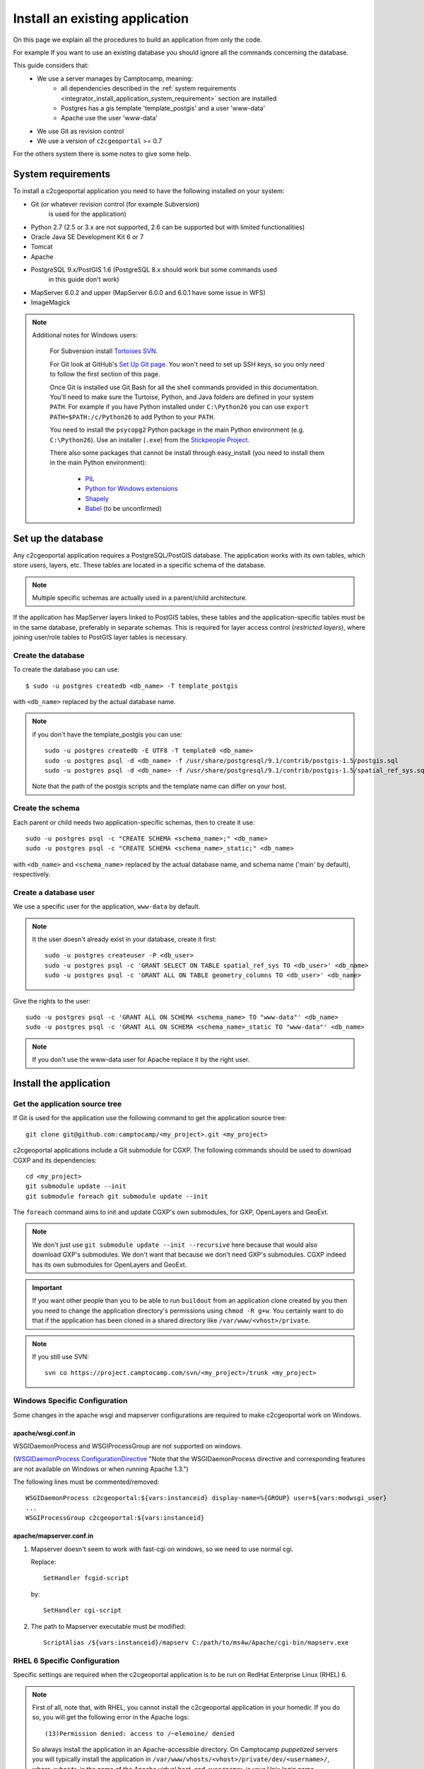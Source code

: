 .. _integrator_install_application:

Install an existing application
===============================

On this page we explain all the procedures to build an application from
only the code.

For example If you want to use an existing database you should ignore
all the commands concerning the database.

This guide considers that:
 - We use a server manages by Camptocamp, meaning:
    - all dependencies described in the
      :ref:`system requirements <integrator_install_application_system_requirement>`
      section are installed
    - Postgres has a gis template 'template_postgis' and a user 'www-data'
    - Apache use the user 'www-data'
 - We use Git as revision control
 - We use a version of ``c2cgeoportal`` >= 0.7

For the others system there is some notes to give some help.

.. _integrator_install_application_system_requirement:

System requirements
-------------------

To install a c2cgeoportal application you need to have the following installed
on your system:

* Git (or whatever revision control (for example Subversion)
    is used for the application)
* Python 2.7 (2.5 or 3.x are not supported, 2.6 can be supported but with limited functionalities)
* Oracle Java SE Development Kit 6 or 7
* Tomcat
* Apache
* PostgreSQL 9.x/PostGIS 1.6 (PostgreSQL 8.x should work but some commands used
    in this guide don't work)
* MapServer 6.0.2 and upper (MapServer 6.0.0 and 6.0.1 have some issue in WFS)
* ImageMagick

.. note::
    Additional notes for Windows users:

        For Subversion install `Tortoises SVN <http://tortoisesvn.net>`_.

        For Git look at GitHub's `Set Up Git page
        <http://help.github.com/win-set-up-git/>`_. You won't need to set up SSH
        keys, so you only need to follow the first section of this page.

        Once Git is installed use Git Bash for all the shell commands provided in
        this documentation. You'll need to make sure the Turtoise, Python, and Java
        folders are defined in your system ``PATH``. For example if you have Python installed under
        ``C:\Python26`` you can use ``export PATH=$PATH:/c/Python26`` to add Python
        to your ``PATH``.

        You need to install the ``psycopg2`` Python package in the main Python
        environment (e.g. ``C:\Python26``). Use an installer (``.exe``) from the
        `Stickpeople Project
        <http://www.stickpeople.com/projects/python/win-psycopg/>`_.

        There also some packages that cannot be install through easy_install (you
        need to install them in the main Python environment):

         * `PIL <http://www.pythonware.com/products/pil/>`_
         * `Python for Windows extensions <http://sourceforge.net/projects/pywin32/>`_
         * `Shapely <http://pypi.python.org/pypi/Shapely/1.2.13#downloads>`_
         * `Babel <http://pypi.python.org/pypi/Babel/>`_ (to be unconfirmed)

Set up the database
-------------------

Any c2cgeoportal application requires a PostgreSQL/PostGIS database. The
application works with its own tables, which store users, layers, etc. These
tables are located in a specific schema of the database.

.. note::

    Multiple specific schemas are actually used in a parent/child architecture.

If the application has MapServer layers linked to PostGIS tables, these tables
and the application-specific tables must be in the same database, preferably in
separate schemas. This is required for layer access control (*restricted
layers*), where joining user/role tables to PostGIS layer tables is necessary.

Create the database
~~~~~~~~~~~~~~~~~~~

To create the database you can use::

    $ sudo -u postgres createdb <db_name> -T template_postgis

with ``<db_name>`` replaced by the actual database name.

.. note::

   if you don't have the template_postgis you can use::

       sudo -u postgres createdb -E UTF8 -T template0 <db_name>
       sudo -u postgres psql -d <db_name> -f /usr/share/postgresql/9.1/contrib/postgis-1.5/postgis.sql
       sudo -u postgres psql -d <db_name> -f /usr/share/postgresql/9.1/contrib/postgis-1.5/spatial_ref_sys.sql

   Note that the path of the postgis scripts and the template name can
   differ on your host.

.. _integrator_install_application_create_schema:

Create the schema
~~~~~~~~~~~~~~~~~

Each parent or child needs two application-specific schemas,
then to create it use::

    sudo -u postgres psql -c "CREATE SCHEMA <schema_name>;" <db_name>
    sudo -u postgres psql -c "CREATE SCHEMA <schema_name>_static;" <db_name>

with ``<db_name>`` and ``<schema_name>`` replaced by the actual database name,
and schema name ('main' by default), respectively.

.. _integrator_install_application_create_user:

Create a database user
~~~~~~~~~~~~~~~~~~~~~~

We use a specific user for the application, ``www-data`` by default.

.. note::

   It the user doesn't already exist in your database, create it first::

        sudo -u postgres createuser -P <db_user>
        sudo -u postgres psql -c 'GRANT SELECT ON TABLE spatial_ref_sys TO <db_user>' <db_name>
        sudo -u postgres psql -c 'GRANT ALL ON TABLE geometry_columns TO <db_user>' <db_name>

Give the rights to the user::

    sudo -u postgres psql -c 'GRANT ALL ON SCHEMA <schema_name> TO "www-data"' <db_name>
    sudo -u postgres psql -c 'GRANT ALL ON SCHEMA <schema_name>_static TO "www-data"' <db_name>

.. note::

   If you don't use the www-data user for Apache replace it by the right user.


Install the application
-----------------------

Get the application source tree
~~~~~~~~~~~~~~~~~~~~~~~~~~~~~~~

If Git is used for the application use the following command to get the
application source tree::

    git clone git@github.com:camptocamp/<my_project>.git <my_project>

c2cgeoportal applications include a Git submodule for CGXP. The following
commands should be used to download CGXP and its dependencies::

    cd <my_project>
    git submodule update --init
    git submodule foreach git submodule update --init

The ``foreach`` command aims to init and update CGXP's own submodules, for GXP,
OpenLayers and GeoExt.

.. note::

    We don't just use ``git submodule update --init --recursive`` here because
    that would also download GXP's submodules. We don't want that because we
    don't need GXP's submodules. CGXP indeed has its own submodules for
    OpenLayers and GeoExt.

.. important::

    If you want other people than you to be able to run ``buildout`` from an
    application clone created by you then you need to change the application
    directory's permissions using ``chmod -R g+w``.  You certainly want to do
    that if the application has been cloned in a shared directory like
    ``/var/www/<vhost>/private``.

.. note::

    If you still use SVN::

        svn co https://project.camptocamp.com/svn/<my_project>/trunk <my_project>

Windows Specific Configuration
~~~~~~~~~~~~~~~~~~~~~~~~~~~~~~

Some changes in the apache wsgi and mapserver configurations are required to make
c2cgeoportal work on Windows.

apache/wsgi.conf.in
^^^^^^^^^^^^^^^^^^^

WSGIDaemonProcess and WSGIProcessGroup are not supported on windows.

(`WSGIDaemonProcess ConfigurationDirective
<http://code.google.com/p/modwsgi/wiki/ConfigurationDirectives#WSGIDaemonProcess>`_
"Note that the WSGIDaemonProcess directive and corresponding features are not
available on Windows or when running Apache 1.3.")

The following lines must be commented/removed::

    WSGIDaemonProcess c2cgeoportal:${vars:instanceid} display-name=%{GROUP} user=${vars:modwsgi_user}
    ...
    WSGIProcessGroup c2cgeoportal:${vars:instanceid}

apache/mapserver.conf.in
^^^^^^^^^^^^^^^^^^^^^^^^

#. Mapserver doesn't seem to work with fast-cgi on windows, so we need to use
   normal cgi.

   Replace::

       SetHandler fcgid-script

   by::

       SetHandler cgi-script

#. The path to Mapserver executable must be modified::

    ScriptAlias /${vars:instanceid}/mapserv C:/path/to/ms4w/Apache/cgi-bin/mapserv.exe

.. _integrator_install_application_bootstrap_buildout:

RHEL 6 Specific Configuration
~~~~~~~~~~~~~~~~~~~~~~~~~~~~~

Specific settings are required when the c2cgeoportal application is to be run
on RedHat Enterprise Linux (RHEL) 6.

.. note::

    First of all, note that, with RHEL, you cannot install the c2cgeoportal
    application in your homedir. If you do so, you will get the following error
    in the Apache logs::

        (13)Permission denied: access to /~elemoine/ denied

    So always install the application in an Apache-accessible directory. On
    Camptocamp *puppetized* servers you will typically install the application
    in ``/var/www/vhosts/<vhost>/private/dev/<username>/``, where ``<vhost>``
    is the name of the Apache virtual host, and ``<username>`` is your Unix
    login name.

buildout.cfg
^^^^^^^^^^^^

By default, ``mod_wsgi`` processes are executed under the ``www-data`` Unix
user, which is the Apache user. In RHEL 6, there's no user ``www-data``, and
the Apache user is ``apache``. To accomodate that edit ``buildout.cfg`` and
set ``modwsgi_user`` to ``apache`` in the ``[vars]`` section::

    [vars]
    ...
    modwsgi_user = apache


Also, by default, the path to Tomcat's ``webapps`` directory is
``/srv/tomcat/tomcat1/webapps``. On RHEL 6, Tomcat is located in
``/var/lib/tomcat6/``. To accomodate that the ``output`` path of the
``[print-war]`` part should be changed::

    [print-war]
    output = /var/lib/tomcat6/webapps/print-c2cgeoportal-${vars:instanceid}.war

By default we use ``OWSLib`` ``0.8.3`` which is not compatible with Python 2.6.
``OWSLib`` ``0.7.2`` actually supports Python 2.6 but then it is not possible
to get the WMS-time default value. To do so, add the following lines in the
``buildout.cfg`` file::

    [versions]
    OWSLib = 0.7.2

apache/mapserver.conf.in
^^^^^^^^^^^^^^^^^^^^^^^^

On RHEL 6 the ``mapserv`` binary is located in ``/usr/libexec/``. The
``mapserver.conf.in`` Apache config file assumes that ``mapserv`` is located in
``/usr/lib/cgi-bin/``, and should therefore be changed::

    ScriptAlias /${vars:instanceid}/mapserv /usr/libexec/mapserv

apache2ctl
~~~~~~~~~~

On RedHat the commands hasn't the '2'!
Then to graceful apache do::

    /usr/sbin/apachectl graceful

Buildout bootstrap
~~~~~~~~~~~~~~~~~~

The `Buildout <http://pypi.python.org/pypi/zc.buildout/1.5.2>`_ tool is used to
build, install, and deploy c2cgeoportal applications.

Prior to using Buildout, its ``bootstrap.py`` script should be run at the root
of the application::

  $ python bootstrap.py --version 1.5.2 --distribute --download-base \
        http://pypi.camptocamp.net/distribute-0.6.22_fix-issue-227/ --setup-source \
        http://pypi.camptocamp.net/distribute-0.6.22_fix-issue-227/distribute_setup.py

This step is done only once for installation/instance of the application.

.. _integrator_install_application_install_application:

Install the application
~~~~~~~~~~~~~~~~~~~~~~~

If it doesn't already exist, create a ``buildout_<user>.cfg`` file
(where ``<user>`` is for example your username),
that will contain your application special
configuration::

    [buildout]
    extends = buildout.cfg
    parts -= fix-perm

    [vars]
    instanceid = <instanceid>

    [jsbuild]
    compress = False

    [jsbuild-mobile]
    compress = False

    [cssbuild]
    compress = false

.. note::

    The ``<instanceid>`` should be unique on the server, the username is a good
    choice or something like ``<user>-<sub-project>`` in case of parent/children project.

    ``parts -= fix-perm`` disables the ``fix-perm`` task that may take some
    time whereas it is not needed in a personal environment.

Add it to Git::

    git add buildout_<user>.cfg
    git commit -m "add user buildout"

.. note::
    for SVN users::

        svn add buildout_<user>.cfg
        svn commit -m "add user buildout"

Then you can build and install the application with the command::

    ./buildout/bin/buildout -c buildout_<user>.cfg

This previous command will do many things like:

  * download and install the project dependencies,

  * adapt the application configuration to your environment,

  * build the javascript and css resources into compressed files,

  * compile the translation files.

Once the application is built and installed, you now have to create and
populate the application tables, and directly set the version (details later)::

    $ ./buildout/bin/create_db --populate
    $ ./buildout/bin/manage_db version_control `./buildout/bin/manage_db version`

.. note::

    With c2cgeoportal 0.7 and lower, or if the app section is not ``[app:app]``
    in the production.ini file, you need to specify the app name on the
    ``manage_db`` command line. For example, the above command would be as
    follows::

        $ ./buildout/bin/manage_db -n <package_name> version_control \
          `./buildout/bin/manage_db -n <package_name> version`

A c2cgeoportal application makes use of ``sqlalchemy-migrate`` to version
control a database. It relies on a **repository** in source code which contains
upgrade scripts that are used to keep the database up to date with the
latest repository version.

After having created the application tables with the previous command,
the current database version correspond to the latest version available in
the repository, which can be obtained with::

    $ ./buildout/bin/manage_db version
    <current_version>
    $

Note that future schema upgrades will only be done via change scripts from the
repository, and they will automatically increment the ``db_version``.

Your application is now fully set up and the last thing to do is to configure
apache so that it will serve your WSGI c2cgeoportal application. So you just
have to include the application apache configuration available in the
``apache`` directory. On servers managed by Camptocamp, add a ``.conf`` file in
``/var/www[/vhost]/<vhostname>/conf/`` (``[/vhost]`` means that the vhost folder
is optional, ``<vhostname>`` is a folder that should already exist (created by
the system administrator), that corresponds to the virtual host)
with the following content::

    Include /<project_path>/apache/*.conf

where ``<project_path>`` is the path to your project.

Reload apache configuration and you're done::

    $ sudo /usr/sbin/apache2ctl graceful

Your application should be available at:
``http://<hostname>/<instanceid>/wsgi``.

Where the ``<hostname>`` is directly linked to the virtual host,
and the ``<instanceid>`` is the value you provided before.
